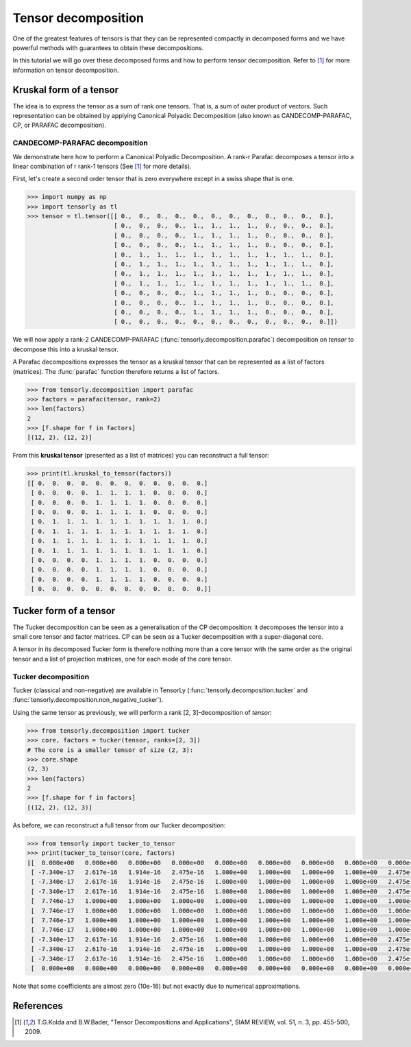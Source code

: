 Tensor decomposition
====================

One of the greatest features of tensors is that they can be represented compactly in decomposed forms and we have powerful methods with guarantees to obtain these decompositions.

In this tutorial we will go over these decomposed forms and how to perform tensor decomposition.
Refer to [1]_ for more information on tensor decomposition.


Kruskal form of a tensor
------------------------

The idea is to express the tensor as a sum of rank one tensors. That is, a sum of outer product of vectors.
Such representation can be obtained by applying Canonical Polyadic Decomposition (also known as CANDECOMP-PARAFAC, CP, or PARAFAC decomposition). 

CANDECOMP-PARAFAC decomposition
+++++++++++++++++++++++++++++++

We demonstrate here how to perform a Canonical Polyadic Decomposition. A rank-r Parafac decomposes a tensor into a linear combination of r rank-1 tensors (See [1]_ for more details).

First, let's create a second order tensor that is zero everywhere except in a swiss shape that is one.

.. code-block:: python
                
   >>> import numpy as np
   >>> import tensorly as tl
   >>> tensor = tl.tensor([[ 0.,  0.,  0.,  0.,  0.,  0.,  0.,  0.,  0.,  0.,  0.,  0.],
                           [ 0.,  0.,  0.,  0.,  1.,  1.,  1.,  1.,  0.,  0.,  0.,  0.],
                           [ 0.,  0.,  0.,  0.,  1.,  1.,  1.,  1.,  0.,  0.,  0.,  0.],
                           [ 0.,  0.,  0.,  0.,  1.,  1.,  1.,  1.,  0.,  0.,  0.,  0.],
                           [ 0.,  1.,  1.,  1.,  1.,  1.,  1.,  1.,  1.,  1.,  1.,  0.],
                           [ 0.,  1.,  1.,  1.,  1.,  1.,  1.,  1.,  1.,  1.,  1.,  0.],
                           [ 0.,  1.,  1.,  1.,  1.,  1.,  1.,  1.,  1.,  1.,  1.,  0.],
                           [ 0.,  1.,  1.,  1.,  1.,  1.,  1.,  1.,  1.,  1.,  1.,  0.],
                           [ 0.,  0.,  0.,  0.,  1.,  1.,  1.,  1.,  0.,  0.,  0.,  0.],
                           [ 0.,  0.,  0.,  0.,  1.,  1.,  1.,  1.,  0.,  0.,  0.,  0.],
                           [ 0.,  0.,  0.,  0.,  1.,  1.,  1.,  1.,  0.,  0.,  0.,  0.],
                           [ 0.,  0.,  0.,  0.,  0.,  0.,  0.,  0.,  0.,  0.,  0.,  0.]])


We will now apply a rank-2 CANDECOMP-PARAFAC (:func:`tensorly.decomposition.parafac`) decomposition on `tensor`
to decompose this into a kruskal tensor.

A Parafac decompositions expresses the tensor as a kruskal tensor that can be represented as a list of factors (matrices).
The :func:`parafac` function therefore returns a list of factors.

.. code::

   >>> from tensorly.decomposition import parafac
   >>> factors = parafac(tensor, rank=2)
   >>> len(factors)
   2
   >>> [f.shape for f in factors]
   [(12, 2), (12, 2)]

From this **kruskal tensor** (presented as a list of matrices) you can reconstruct a full tensor:

.. code::

   >>> print(tl.kruskal_to_tensor(factors))
   [[ 0.  0.  0.  0.  0.  0.  0.  0.  0.  0.  0.  0.]
    [ 0.  0.  0.  0.  1.  1.  1.  1.  0.  0.  0.  0.]
    [ 0.  0.  0.  0.  1.  1.  1.  1.  0.  0.  0.  0.]
    [ 0.  0.  0.  0.  1.  1.  1.  1.  0.  0.  0.  0.]
    [ 0.  1.  1.  1.  1.  1.  1.  1.  1.  1.  1.  0.]
    [ 0.  1.  1.  1.  1.  1.  1.  1.  1.  1.  1.  0.]
    [ 0.  1.  1.  1.  1.  1.  1.  1.  1.  1.  1.  0.]
    [ 0.  1.  1.  1.  1.  1.  1.  1.  1.  1.  1.  0.]
    [ 0.  0.  0.  0.  1.  1.  1.  1.  0.  0.  0.  0.]
    [ 0.  0.  0.  0.  1.  1.  1.  1.  0.  0.  0.  0.]
    [ 0.  0.  0.  0.  1.  1.  1.  1.  0.  0.  0.  0.]
    [ 0.  0.  0.  0.  0.  0.  0.  0.  0.  0.  0.  0.]]


Tucker form of a tensor
-----------------------

The Tucker decomposition can be seen as a generalisation of the CP decomposition: it decomposes the tensor into a small core tensor and factor matrices. CP can be seen as a Tucker decomposition with a super-diagonal core.

A tensor in its decomposed Tucker form is therefore nothing more than a core tensor with the same order as the original tensor and a list of projection matrices, one for each mode of the core tensor.

Tucker decomposition
+++++++++++++++++++++


Tucker (classical and non-negative) are available in TensorLy (:func:`tensorly.decomposition.tucker` and :func:`tensorly.decomposition.non_negative_tucker`).

Using the same tensor as previously, we will perform a rank [2, 3]-decomposition of `tensor`:

.. code::

   >>> from tensorly.decomposition import tucker
   >>> core, factors = tucker(tensor, ranks=[2, 3])
   # The core is a smaller tensor of size (2, 3):
   >>> core.shape
   (2, 3)
   >>> len(factors)
   2
   >>> [f.shape for f in factors]
   [(12, 2), (12, 3)]

As before, we can reconstruct a full tensor from our Tucker decomposition:

.. code:: python
   
   >>> from tensorly import tucker_to_tensor
   >>> print(tucker_to_tensor(core, factors)
   [[  0.000e+00   0.000e+00   0.000e+00   0.000e+00   0.000e+00   0.000e+00   0.000e+00   0.000e+00   0.000e+00   0.000e+00   0.000e+00   0.000e+00]
    [ -7.340e-17   2.617e-16   1.914e-16   2.475e-16   1.000e+00   1.000e+00   1.000e+00   1.000e+00   2.475e-16   2.475e-16   2.475e-16   0.000e+00]
    [ -7.340e-17   2.617e-16   1.914e-16   2.475e-16   1.000e+00   1.000e+00   1.000e+00   1.000e+00   2.475e-16   2.475e-16   2.475e-16   0.000e+00]
    [ -7.340e-17   2.617e-16   1.914e-16   2.475e-16   1.000e+00   1.000e+00   1.000e+00   1.000e+00   2.475e-16   2.475e-16   2.475e-16   0.000e+00]
    [  7.746e-17   1.000e+00   1.000e+00   1.000e+00   1.000e+00   1.000e+00   1.000e+00   1.000e+00   1.000e+00   1.000e+00   1.000e+00   0.000e+00]
    [  7.746e-17   1.000e+00   1.000e+00   1.000e+00   1.000e+00   1.000e+00   1.000e+00   1.000e+00   1.000e+00   1.000e+00   1.000e+00   0.000e+00]
    [  7.746e-17   1.000e+00   1.000e+00   1.000e+00   1.000e+00   1.000e+00   1.000e+00   1.000e+00   1.000e+00   1.000e+00   1.000e+00   0.000e+00]
    [  7.746e-17   1.000e+00   1.000e+00   1.000e+00   1.000e+00   1.000e+00   1.000e+00   1.000e+00   1.000e+00   1.000e+00   1.000e+00   0.000e+00]
    [ -7.340e-17   2.617e-16   1.914e-16   2.475e-16   1.000e+00   1.000e+00   1.000e+00   1.000e+00   2.475e-16   2.475e-16   2.475e-16   0.000e+00]
    [ -7.340e-17   2.617e-16   1.914e-16   2.475e-16   1.000e+00   1.000e+00   1.000e+00   1.000e+00   2.475e-16   2.475e-16   2.475e-16   0.000e+00]
    [ -7.340e-17   2.617e-16   1.914e-16   2.475e-16   1.000e+00   1.000e+00   1.000e+00   1.000e+00   2.475e-16   2.475e-16   2.475e-16   0.000e+00]
    [  0.000e+00   0.000e+00   0.000e+00   0.000e+00   0.000e+00   0.000e+00   0.000e+00   0.000e+00   0.000e+00   0.000e+00   0.000e+00   0.000e+00]]

Note that some coefficients are almost zero (10e-16) but not exactly due to numerical approximations.

References
----------
.. [1] T.G.Kolda and B.W.Bader, "Tensor Decompositions and Applications",
       SIAM REVIEW, vol. 51, n. 3, pp. 455-500, 2009.


